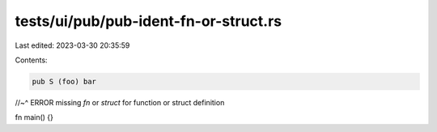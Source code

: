 tests/ui/pub/pub-ident-fn-or-struct.rs
======================================

Last edited: 2023-03-30 20:35:59

Contents:

.. code-block:: rs

    pub S (foo) bar
//~^ ERROR missing `fn` or `struct` for function or struct definition

fn main() {}



